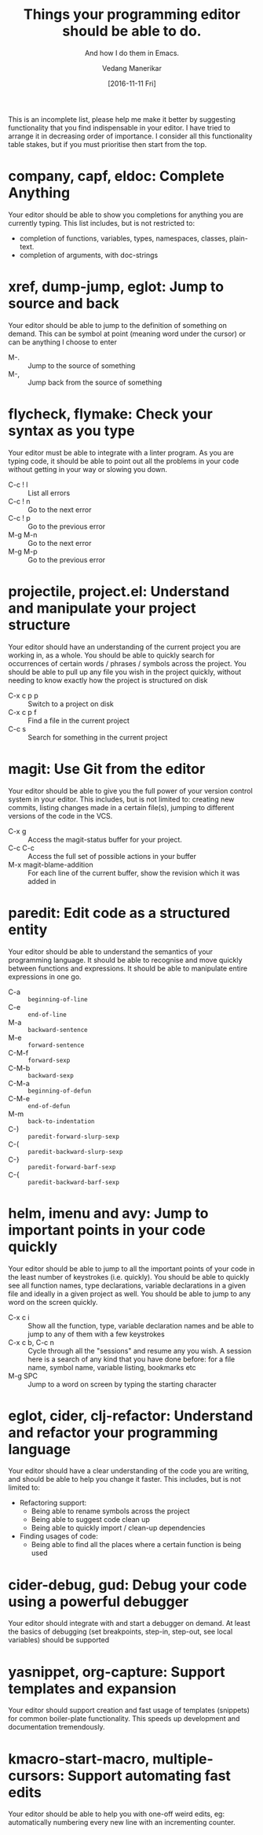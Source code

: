 #+TITLE: Things your programming editor should be able to do.
#+SUBTITLE: And how I do them in Emacs.
#+AUTHOR: Vedang Manerikar
#+EMAIL: vedang.manerikar@gmail.com
#+DATE: [2016-11-11 Fri]

This is an incomplete list, please help me make it better by suggesting functionality that you find indispensable in your editor. I have tried to arrange it in decreasing order of importance. I consider all this functionality table stakes, but if you must prioritise then start from the top.

* company, capf, eldoc: Complete Anything

Your editor should be able to show you completions for anything you are currently typing. This list includes, but is not restricted to:

- completion of functions, variables, types, namespaces, classes, plain-text.
- completion of arguments, with doc-strings

* xref, dump-jump, eglot: Jump to source and back

Your editor should be able to jump to the definition of something on demand. This can be symbol at point (meaning word under the cursor) or can be anything I choose to enter

- M-. :: Jump to the source of something
- M-, :: Jump back from the source of something

* flycheck, flymake: Check your syntax as you type

Your editor must be able to integrate with a linter program. As you are typing code, it should be able to point out all the problems in your code without getting in your way or slowing you down.

- C-c ! l :: List all errors
- C-c ! n :: Go to the next error
- C-c ! p :: Go to the previous error
- M-g M-n :: Go to the next error
- M-g M-p :: Go to the previous error

* projectile, project.el: Understand and manipulate your project structure

Your editor should have an understanding of the current project you are working in, as a whole. You should be able to quickly search for occurrences of certain words / phrases / symbols across the project. You should be able to pull up any file you wish in the project quickly, without needing to know exactly how the project is structured on disk

- C-x c p p :: Switch to a project on disk
- C-x c p f :: Find a file in the current project
- C-c s     :: Search for something in the current project

* magit: Use Git from the editor

Your editor should be able to give you the full power of your version control system in your editor. This includes, but is not limited to: creating new commits, listing changes made in a certain file(s), jumping to different versions of the code in the VCS.

- C-x g   :: Access the magit-status buffer for your project.
- C-c C-c :: Access the full set of possible actions in your buffer
- M-x magit-blame-addition :: For each line of the current buffer, show the revision which it was added in

* paredit: Edit code as a structured entity

Your editor should be able to understand the semantics of your programming language. It should be able to recognise and move quickly between functions and expressions. It should be able to manipulate entire expressions in one go.

- C-a   :: ~beginning-of-line~
- C-e   :: ~end-of-line~
- M-a   :: ~backward-sentence~
- M-e   :: ~forward-sentence~
- C-M-f :: ~forward-sexp~
- C-M-b :: ~backward-sexp~
- C-M-a :: ~beginning-of-defun~
- C-M-e :: ~end-of-defun~
- M-m   :: ~back-to-indentation~
- C-)   :: ~paredit-forward-slurp-sexp~
- C-(   :: ~paredit-backward-slurp-sexp~
- C-}   :: ~paredit-forward-barf-sexp~
- C-{   :: ~paredit-backward-barf-sexp~

* helm, imenu and avy: Jump to important points in your code quickly

Your editor should be able to jump to all the important points of your code in the least number of keystrokes (i.e. quickly). You should be able to quickly see all function names, type declarations, variable declarations in a given file and ideally in a given project as well. You should be able to jump to any word on the screen quickly.

- C-x c i :: Show all the function, type, variable declaration names and be able to jump to any of them with a few keystrokes
- C-x c b, C-c n :: Cycle through all the "sessions" and resume any you wish. A session here is a search of any kind that you have done before: for a file name, symbol name, variable listing, bookmarks etc
- M-g SPC :: Jump to a word on screen by typing the starting character

* eglot, cider, clj-refactor: Understand and refactor your programming language

Your editor should have a clear understanding of the code you are writing, and should be able to help you change it faster. This includes, but is not limited to:

- Refactoring support:
  + Being able to rename symbols across the project
  + Being able to suggest code clean up
  + Being able to quickly import / clean-up dependencies

- Finding usages of code:
  + Being able to find all the places where a certain function is being used

* cider-debug, gud: Debug your code using a powerful debugger

Your editor should integrate with and start a debugger on demand. At least the basics of debugging (set breakpoints, step-in, step-out, see local variables) should be supported

* yasnippet, org-capture: Support templates and expansion

Your editor should support creation and fast usage of templates (snippets) for common boiler-plate functionality. This speeds up development and documentation tremendously.

* kmacro-start-macro, multiple-cursors: Support automating fast edits

Your editor should be able to help you with one-off weird edits, eg: automatically numbering every new line with an incrementing counter.
